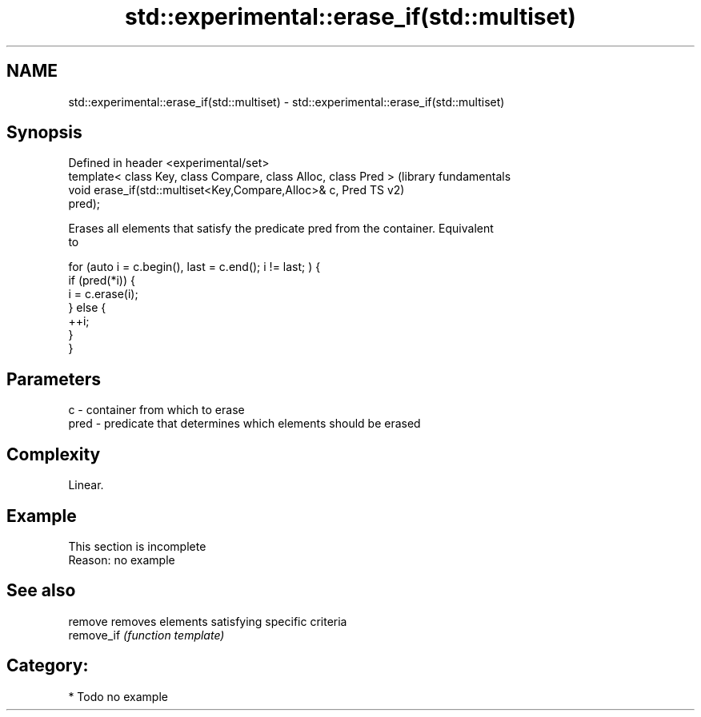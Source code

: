 .TH std::experimental::erase_if(std::multiset) 3 "2020.11.17" "http://cppreference.com" "C++ Standard Libary"
.SH NAME
std::experimental::erase_if(std::multiset) \- std::experimental::erase_if(std::multiset)

.SH Synopsis
   Defined in header <experimental/set>
   template< class Key, class Compare, class Alloc, class Pred >  (library fundamentals
   void erase_if(std::multiset<Key,Compare,Alloc>& c, Pred        TS v2)
   pred);

   Erases all elements that satisfy the predicate pred from the container. Equivalent
   to

 for (auto i = c.begin(), last = c.end(); i != last; ) {
   if (pred(*i)) {
     i = c.erase(i);
   } else {
     ++i;
   }
 }

.SH Parameters

   c    - container from which to erase
   pred - predicate that determines which elements should be erased

.SH Complexity

   Linear.

.SH Example

    This section is incomplete
    Reason: no example

.SH See also

   remove    removes elements satisfying specific criteria
   remove_if \fI(function template)\fP 

.SH Category:

     * Todo no example
